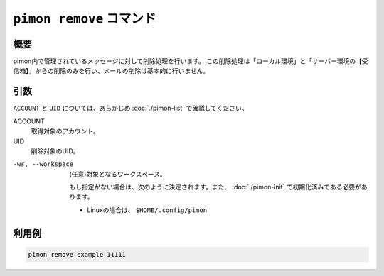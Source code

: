 ``pimon remove`` コマンド
=========================

概要
----

pimon内で管理されているメッセージに対して削除処理を行います。
この削除処理は「ローカル環境」と「サーバー環境の【受信箱】」からの削除のみを行い、メールの削除は基本的に行いません。

引数
----

``ACCOUNT`` と ``UID`` については、あらかじめ :doc:`./pimon-list` で確認してください。

ACCOUNT
  取得対象のアカウント。

UID
  削除対象のUID。

-ws, --workspace
  (任意)対象となるワークスペース。

  もし指定がない場合は、次のように決定されます。また、 :doc:`./pimon-init` で初期化済みである必要があります。

  - Linuxの場合は、 ``$HOME/.config/pimon``


利用例
------

.. code-block:: console

   pimon remove example 11111
